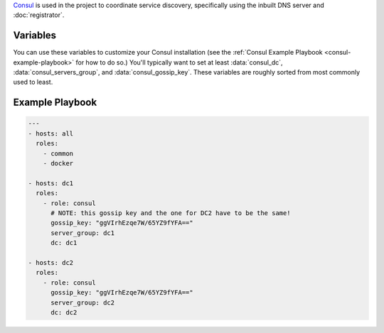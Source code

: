 .. versionadded:: 0.1

`Consul <https://www.consul.io/>`_ is used in the project to
coordinate service discovery, specifically using the inbuilt DNS
server and :doc:`registrator`.

Variables
---------

You can use these variables to customize your Consul installation (see
the :ref:`Consul Example Playbook <consul-example-playbook>` for how
to do so.) You'll typically want to set at least :data:`consul_dc`,
:data:`consul_servers_group`, and :data:`consul_gossip_key`. These
variables are roughly sorted from most commonly used to least.

.. data:: consul_dc

   If set, consul will advertise this datacenter (default ``dc1``)

.. data:: consul_servers_group

   Group to configure join IPs from. For example, if this value is
   ``consul_servers``, IPs will be calculated from the hosts in that
   group and added to the list of servers to join. Defaults to
   ``all``.

.. data:: consul_gossip_key

   If set, this is used to encrypt gossip communication between
   nodes. This is unset by default, but you *really should* set one
   up. You can get a suitable key (16 bytes of random data encoded in
   base64) by running ``openssl rand 16 | base64``.

.. data:: consul_advertise

   IP address Consul will advertise as available for other nodes to
   connect to. Defaults to the value of
   ``ansible_default_ipv4.address``.

.. data:: consul_is_server

   Whether this node should be a server (``true``) or an agent
   (``false``). (default ``true``)

.. data:: consul_bootstrap_expect

   The number of servers to expect to join the cluster before
   bootstrapping. This is used in place of a two-phase bootstrap
   (where one node bootstraps and then restarts as a regular server.)
   This is set by default to be the number of servers in
   :data:`consul_servers_group`, but can be changed where the situation warrants
   (for example if you have *many* servers, you may want to set this
   to be a low number like 3.)

.. data:: consul_image

   Docker image to pull and run (default ``progrium/consul``)

.. data:: consul_image_tag

   Tag of :data:`consul_image` to pull (default ``latest``)

.. data:: retry_join

   Automatically generated by the calculation described in
   :data:`consul_servers_group`, but you can override it for custom
   behavior.

.. _consul-example-playbook:

Example Playbook
----------------

.. code-block:: yaml+jinja

    ---
    - hosts: all
      roles:
        - common
        - docker

    - hosts: dc1
      roles:
        - role: consul
          # NOTE: this gossip key and the one for DC2 have to be the same!
          gossip_key: "ggVIrhEzqe7W/65YZ9fYFA=="
          server_group: dc1
          dc: dc1

    - hosts: dc2
      roles:
        - role: consul
          gossip_key: "ggVIrhEzqe7W/65YZ9fYFA=="
          server_group: dc2
          dc: dc2
